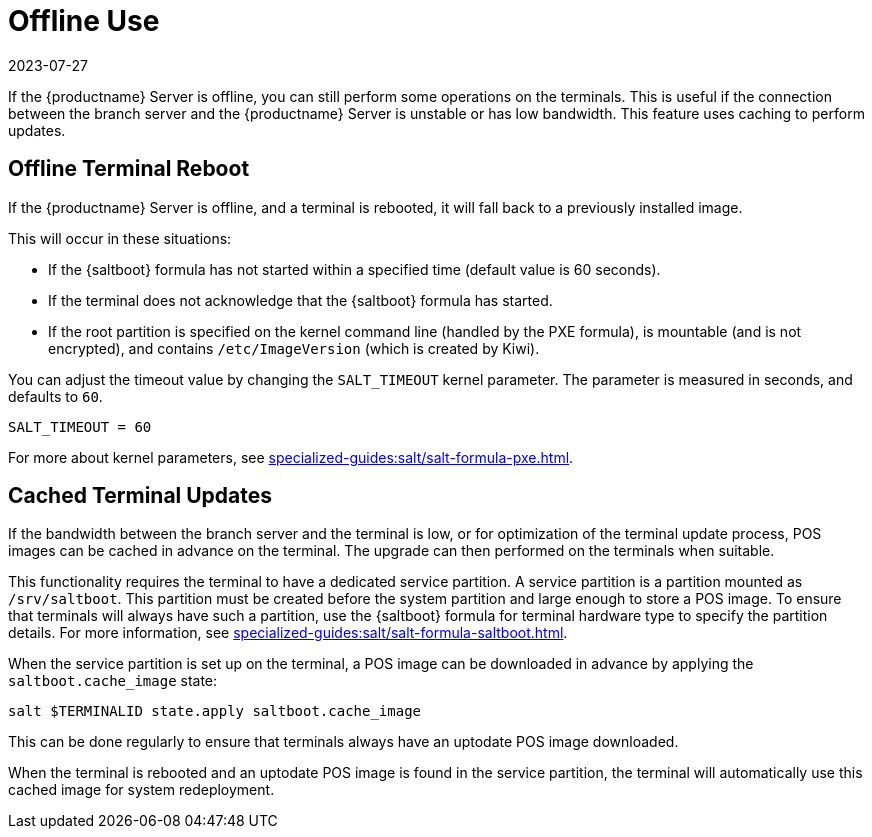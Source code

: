 [[retail.offline]]
= Offline Use
:description: Offline operations can be performed on terminals even when the Server is disconnected due to unstable network conditions.
:revdate: 2023-07-27
:page-revdate: {revdate}

If the {productname} Server is offline, you can still perform some operations on the terminals.
This is useful if the connection between the branch server and the {productname} Server is unstable or has low bandwidth.
This feature uses caching to perform updates.



== Offline Terminal Reboot


If the {productname} Server is offline, and a terminal is rebooted, it will fall back to a previously installed image.

This will occur in these situations:

* If the {saltboot} formula has not started within a specified time (default value is 60 seconds).
* If the terminal does not acknowledge that the {saltboot} formula has started.
* If the root partition is specified on the kernel command line (handled by the PXE formula), is mountable (and is not encrypted), and contains [path]``/etc/ImageVersion`` (which is created by Kiwi).

You can adjust the timeout value by changing the [parameter]``SALT_TIMEOUT`` kernel parameter.
The parameter is measured in seconds, and defaults to [systemitem]``60``.

----
SALT_TIMEOUT = 60
----

For more about kernel parameters, see xref:specialized-guides:salt/salt-formula-pxe.adoc[].



== Cached Terminal Updates

If the bandwidth between the branch server and the terminal is low, or for optimization of the terminal update process, POS images can be cached in advance on the terminal.
The upgrade can then performed on the terminals when suitable.

This functionality requires the terminal to have a dedicated service partition. A service partition is a partition mounted as `/srv/saltboot`.
This partition must be created before the system partition and large enough to store a POS image.
To ensure that terminals will always have such a partition, use the {saltboot} formula for terminal hardware type to specify the partition details.
For more information, see xref:specialized-guides:salt/salt-formula-saltboot.adoc[].

When the service partition is set up on the terminal, a POS image can be downloaded in advance by applying the `saltboot.cache_image` state:

----
salt $TERMINALID state.apply saltboot.cache_image
----

This can be done regularly to ensure that terminals always have an uptodate POS image downloaded.

When the terminal is rebooted and an uptodate POS image is found in the service partition, the terminal will automatically use this cached image for system redeployment.